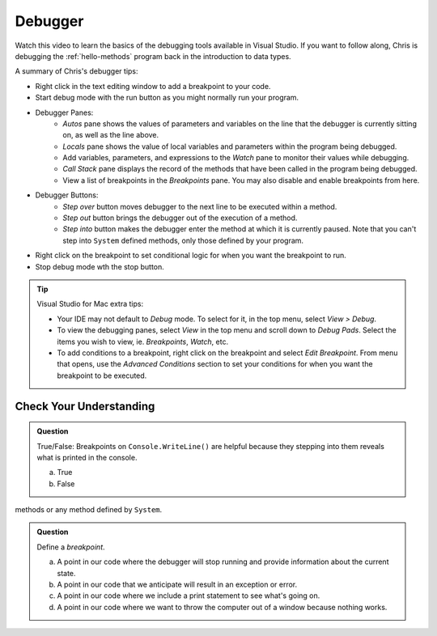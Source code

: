 Debugger
========
 
Watch this video to learn the basics of the debugging tools available in Visual Studio. If you want 
to follow along, Chris is debugging the :ref:`hello-methods` program back in the introduction to 
data types. 

.. youtube::
   :video_id: sACkw915kmg


A summary of Chris's debugger tips:

- Right click in the text editing window to add a breakpoint to your code.
- Start debug mode with the run button as you might normally run your program.
- Debugger Panes:
   - *Autos* pane shows the values of parameters and variables on the line that the debugger is 
     currently sitting on, as well as the line above.
   - *Locals* pane shows the value of local variables and parameters within the program being debugged.
   - Add variables, parameters, and expressions to the *Watch* pane to monitor their values while debugging.
   - *Call Stack* pane displays the record of the methods that have been called in the program being debugged.
   - View a list of breakpoints in the *Breakpoints* pane. You may also disable and enable breakpoints from here.
- Debugger Buttons:
   - *Step over* button moves debugger to the next line to be executed within a method.
   - *Step out* button brings the debugger out of the execution of a method.
   - *Step into* button makes the debugger enter the method at which it is currently paused. Note that 
     you can't step into ``System`` defined methods, only those defined by your program.

- Right click on the breakpoint to set conditional logic for when you want the breakpoint to run.
- Stop debug mode wth the stop button.


.. admonition:: Tip

   Visual Studio for Mac extra tips:

   - Your IDE may not default to *Debug* mode. To select for it, in the top menu, select *View > Debug*.
   - To view the debugging panes, select *View* in the top menu and scroll down to *Debug Pads*. Select 
     the items you wish to view, ie. *Breakpoints*, *Watch*, etc.
   - To add conditions to a breakpoint, right click on the breakpoint and select *Edit Breakpoint*. From 
     menu that opens, use the *Advanced Conditions* section to set your conditions for when you want the 
     breakpoint to be executed.


Check Your Understanding
------------------------

.. admonition:: Question

   True/False: Breakpoints on ``Console.WriteLine()`` are helpful because they stepping into them
   reveals what is printed in the console.

   a. True

   b. False

.. ans: False, The Visual Studio debugger tool does not allow us to step into ``Console.WriteLine()`` 
methods or any method defined by ``System``.

.. admonition:: Question

   Define a *breakpoint*.

   a. A point in our code where the debugger will stop running and provide information about the current state.

   b. A point in our code that we anticipate will result in an exception or error. 

   c. A point in our code where we include a print statement to see what's going on.

   d. A point in our code where we want to throw the computer out of a window because nothing works.

.. ans; a, A point in our code where the debugger will stop running and provide information about the current state.
